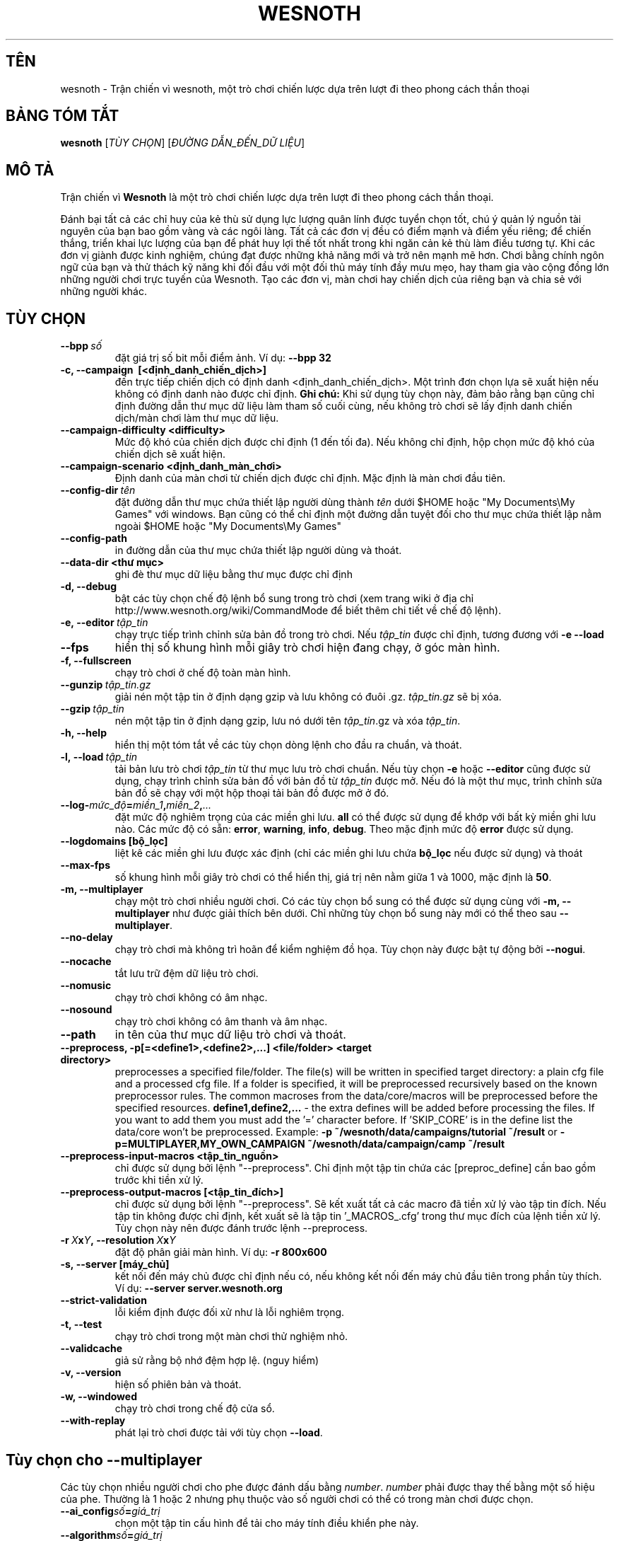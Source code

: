 .\" This program is free software; you can redistribute it and/or modify
.\" it under the terms of the GNU General Public License as published by
.\" the Free Software Foundation; either version 2 of the License, or
.\" (at your option) any later version.
.\"
.\" This program is distributed in the hope that it will be useful,
.\" but WITHOUT ANY WARRANTY; without even the implied warranty of
.\" MERCHANTABILITY or FITNESS FOR A PARTICULAR PURPOSE.  See the
.\" GNU General Public License for more details.
.\"
.\" You should have received a copy of the GNU General Public License
.\" along with this program; if not, write to the Free Software
.\" Foundation, Inc., 51 Franklin Street, Fifth Floor, Boston, MA  02110-1301  USA
.\"
.
.\"*******************************************************************
.\"
.\" This file was generated with po4a. Translate the source file.
.\"
.\"*******************************************************************
.TH WESNOTH 6 2013 wesnoth "Trận chiến vì Wesnoth"
.
.SH TÊN
wesnoth \- Trận chiến vì wesnoth, một trò chơi chiến lược dựa trên lượt đi
theo phong cách thần thoại
.
.SH "BẢNG TÓM TẮT"
.
\fBwesnoth\fP [\fITÙY CHỌN\fP] [\fIĐƯỜNG DẪN_ĐẾN_DỮ LIỆU\fP]
.
.SH "MÔ TẢ"
.
Trận chiến vì \fBWesnoth\fP là một trò chơi chiến lược dựa trên lượt đi theo
phong cách thần thoại.

Đánh bại tất cả các chỉ huy của kẻ thù sử dụng lực lượng quân lính được
tuyển chọn tốt, chú ý quản lý nguồn tài nguyên của bạn bao gồm vàng và các
ngôi làng. Tất cả các đơn vị đều có điểm mạnh và điểm yếu riêng; để chiến
thắng, triển khai lực lượng của bạn để phát huy lợi thế tốt nhất trong khi
ngăn cản kẻ thù làm điều tương tự. Khi các đơn vị giành được kinh nghiệm,
chúng đạt được những khả năng mới và trở nên mạnh mẽ hơn. Chơi bằng chính
ngôn ngữ của bạn và thử thách kỹ năng khi đối đầu với một đối thủ máy tính
đầy mưu mẹo, hay tham gia vào cộng đồng lớn những người chơi trực tuyến của
Wesnoth. Tạo các đơn vị, màn chơi hay chiến dịch của riêng bạn và chia sẻ
với những người khác.
.
.SH "TÙY CHỌN"
.
.TP 
\fB\-\-bpp\fP\fI\ số\fP
đặt giá trị số bit mỗi điểm ảnh. Ví dụ: \fB\-\-bpp 32\fP
.TP 
\fB\-c, \-\-campaign \ [<định_danh_chiến_dịch>]\fP
đến trực tiếp chiến dịch có định danh <định_danh_chiến_dịch>. Một
trình đơn chọn lựa sẽ xuất hiện nếu không có định danh nào được chỉ
định. \fBGhi chú:\fP Khi sử dụng tùy chọn này, đảm bảo rằng bạn cũng chỉ định
đường dẫn thư mục dữ liệu làm tham số cuối cùng, nếu không trò chơi sẽ lấy
định danh chiến dịch/màn chơi làm thư mục dữ liệu.
.TP 
\fB\-\-campaign\-difficulty <difficulty>\fP
Mức độ khó của chiến dịch được chỉ định (1 đến tối đa). Nếu không chỉ định,
hộp chọn mức độ khó của chiến dịch sẽ xuất hiện.
.TP 
\fB\-\-campaign\-scenario <định_danh_màn_chơi>\fP
Định danh của màn chơi từ chiến dịch được chỉ định. Mặc định là màn chơi đầu
tiên.
.TP 
\fB\-\-config\-dir\fP\fI\ tên\fP
đặt đường dẫn thư mục chứa thiết lập người dùng thành \fItên\fP dưới $HOME hoặc
"My Documents\eMy Games" với windows. Bạn cũng có thể chỉ định một đường dẫn
tuyệt đối cho thư mục chứa thiết lập nằm ngoài $HOME hoặc "My Documents\eMy
Games"
.TP 
\fB\-\-config\-path\fP
in đường dẫn của thư mục chứa thiết lập người dùng và thoát.
.TP 
\fB\-\-data\-dir <thư mục>\fP
ghi đè thư mục dữ liệu bằng thư mục được chỉ định
.TP 
\fB\-d, \-\-debug\fP
bật các tùy chọn chế độ lệnh bổ sung trong trò chơi (xem trang wiki ở địa
chỉ http://www.wesnoth.org/wiki/CommandMode để biết thêm chi tiết về chế độ
lệnh).
.TP 
\fB\-e,\ \-\-editor\fP\fI\ tập_tin\fP
chạy trực tiếp trình chỉnh sửa bản đồ trong trò chơi. Nếu \fItập_tin\fP được
chỉ định, tương đương với \fB\-e \-\-load\fP
.TP 
\fB\-\-fps\fP
hiển thị số khung hình mỗi giây trò chơi hiện đang chạy, ở góc màn hình.
.TP 
\fB\-f, \-\-fullscreen\fP
chạy trò chơi ở chế độ toàn màn hình.
.TP 
\fB\-\-gunzip\fP\fI\ tập_tin.gz\fP
giải nén một tập tin ở định dạng gzip và lưu không có đuôi
\&.gz. \fItập_tin.gz\fP sẽ bị xóa.
.TP 
\fB\-\-gzip\fP\fI\ tập_tin\fP
nén một tập tin ở định dạng gzip, lưu nó dưới tên \fItập_tin\fP.gz và xóa
\fItập_tin\fP.
.TP 
\fB\-h, \-\-help\fP
hiển thị một tóm tắt về các tùy chọn dòng lệnh cho đầu ra chuẩn, và thoát.
.TP 
\fB\-l,\ \-\-load\fP\fI\ tập_tin\fP
tải bản lưu trò chơi \fItập_tin\fP từ thư mục lưu trò chơi chuẩn. Nếu tùy chọn
\fB\-e\fP hoặc \fB\-\-editor\fP cũng được sử dụng, chạy trình chỉnh sửa bản đồ với
bản đồ từ \fItập_tin\fP được mở. Nếu đó là một thư mục, trình chỉnh sửa bản đồ
sẽ chạy với một hộp thoại tải bản đồ được mở ở đó.
.TP 
\fB\-\-log\-\fP\fImức_độ\fP\fB=\fP\fImiền_1\fP\fB,\fP\fImiền_2\fP\fB,\fP\fI...\fP
đặt mức độ nghiêm trọng của các miền ghi lưu. \fBall\fP có thể được sử dụng để
khớp với bất kỳ miền ghi lưu nào. Các mức độ có sẵn: \fBerror\fP,\ \fBwarning\fP,\ \fBinfo\fP,\ \fBdebug\fP. Theo mặc định mức độ \fBerror\fP được sử dụng.
.TP 
\fB\-\-logdomains\ [bộ_lọc]\fP
liệt kê các miền ghi lưu được xác định (chỉ các miền ghi lưu chứa \fBbộ_lọc\fP
nếu được sử dụng) và thoát
.TP 
\fB\-\-max\-fps\fP
số khung hình mỗi giây trò chơi có thể hiển thị, giá trị nên nằm giữa 1 và
1000, mặc định là \fB50\fP.
.TP 
\fB\-m, \-\-multiplayer\fP
chạy một trò chơi nhiều người chơi. Có các tùy chọn bổ sung có thể được sử
dụng cùng với \fB\-m, \-\-multiplayer\fP như được giải thích bên dưới. Chỉ những
tùy chọn bổ sung này mới có thể theo sau \fB\-\-multiplayer\fP.
.TP 
\fB\-\-no\-delay\fP
chạy trò chơi mà không trì hoãn để kiểm nghiệm đồ họa. Tùy chọn này được bật
tự động bởi \fB\-\-nogui\fP.
.TP 
\fB\-\-nocache\fP
tắt lưu trữ đệm dữ liệu trò chơi.
.TP 
\fB\-\-nomusic\fP
chạy trò chơi không có âm nhạc.
.TP 
\fB\-\-nosound\fP
chạy trò chơi không có âm thanh và âm nhạc.
.TP 
\fB\-\-path\fP
in tên của thư mục dữ liệu trò chơi và thoát.
.TP 
\fB\-\-preprocess, \-p[=<define1>,<define2>,...] <file/folder> <target directory>\fP
preprocesses a specified file/folder. The file(s) will be written in
specified target directory: a plain cfg file and a processed cfg file. If a
folder is specified, it will be preprocessed recursively based on the known
preprocessor rules. The common macroses from the data/core/macros will be
preprocessed before the specified resources.  \fBdefine1,define2,...\fP \- the
extra defines will be added before processing the files. If you want to add
them you must add the '=' character before.  If 'SKIP_CORE' is in the define
list the data/core won't be preprocessed.  Example: \fB\-p
~/wesnoth/data/campaigns/tutorial ~/result\fP or
\fB\-p=MULTIPLAYER,MY_OWN_CAMPAIGN ~/wesnoth/data/campaign/camp ~/result\fP
.TP 
\fB\-\-preprocess\-input\-macros <tập_tin_nguồn>\fP
chỉ được sử dụng bởi lệnh "\-\-preprocess". Chỉ định một tập tin chứa các
[preproc_define] cần bao gồm trước khi tiền xử lý.
.TP 
\fB\-\-preprocess\-output\-macros [<tập_tin_đích>]\fP
chỉ được sử dụng bởi lệnh "\-\-preprocess". Sẽ kết xuất tất cả các macro đã
tiền xử lý vào tập tin đích. Nếu tập tin không được chỉ định, kết xuất sẽ là
tập tin '_MACROS_.cfg' trong thư mục đích của lệnh tiền xử lý. Tùy chọn này
nên được đánh trước lệnh \-\-preprocess.
.TP 
\fB\-r\ \fP\fIX\fP\fBx\fP\fIY\fP\fB,\ \-\-resolution\ \fP\fIX\fP\fBx\fP\fIY\fP
đặt độ phân giải màn hình. Ví dụ: \fB\-r 800x600\fP
.TP 
\fB\-s,\ \-\-server\ [máy_chủ]\fP
kết nối đến máy chủ được chỉ định nếu có, nếu không kết nối đến máy chủ đầu
tiên trong phần tùy thích. Ví dụ: \fB\-\-server server.wesnoth.org\fP
.TP 
\fB\-\-strict\-validation\fP
lỗi kiểm định được đối xử như là lỗi nghiêm trọng.
.TP 
\fB\-t, \-\-test\fP
chạy trò chơi trong một màn chơi thử nghiệm nhỏ.
.TP 
\fB\-\-validcache\fP
giả sử rằng bộ nhớ đệm hợp lệ. (nguy hiểm)
.TP 
\fB\-v, \-\-version\fP
hiện số phiên bản và thoát.
.TP 
\fB\-w, \-\-windowed\fP
chạy trò chơi trong chế độ cửa sổ.
.TP 
\fB\-\-with\-replay\fP
phát lại trò chơi được tải với tùy chọn \fB\-\-load\fP.
.
.SH "Tùy chọn cho \-\-multiplayer"
.
Các tùy chọn nhiều người chơi cho phe được đánh dấu bằng
\fInumber\fP. \fInumber\fP phải được thay thế bằng một số hiệu của phe. Thường là
1 hoặc 2 nhưng phụ thuộc vào số người chơi có thể có trong màn chơi được
chọn.
.TP 
\fB\-\-ai_config\fP\fIsố\fP\fB=\fP\fIgiá_trị\fP
chọn một tập tin cấu hình để tải cho máy tính điều khiển phe này.
.TP 
\fB\-\-algorithm\fP\fIsố\fP\fB=\fP\fIgiá_trị\fP
chọn một thuật toán không chuẩn để sử dụng bởi máy tính cho phe này. Giá trị
có sẵn: \fBidle_ai\fP và \fBsample_ai\fP.
.TP 
\fB\-\-controller\fP\fIsố\fP\fB=\fP\fIgiá_trị\fP
chọn người điều khiển cho phe này. Giá trị có sẵn: \fBhuman\fP và \fBai\fP.
.TP 
\fB\-\-era=\fP\fIgiá_trị\fP
sử dụng tùy chọn này để chơi trong thời đại được chọn thay vì thời đại
\fBDefault\fP. Thời đại được chọn theo một định danh. Các thời đại được mô tả
trong tập tin \fBdata/multiplayer/eras.cfg\fP.
.TP 
\fB\-\-exit\-at\-end\fP
thoát một khi màn chơi kết thúc mà không hiện hộp thoại chiến thắng/thua
cuộc cần người chơi phải nhấn Đồng ý. Tùy chọn này cũng được sử dụng để kiểm
nghiệm theo kịch bản.
.TP 
\fB\-\-nogui\fP
chạy trò chơi không có giao diện người dùng đồ họa. Phải xuất hiện trước
\fB\-\-multiplayer\fP để có hiệu quả mong muốn.
.TP 
\fB\-\-parm\fP\fIsố\fP\fB=\fP\fItên\fP\fB:\fP\fIgiá_trị\fP
đặt tham số bổ sung cho phe này. Tham số này phụ thuộc vào tùy chọn được sử
dụng với \fB\-\-controller\fP và \fB\-\-algorithm\fP. Nó chỉ hữu ích với những người
thiết kế trí tuệ máy của riêng mình. (chưa có tư liệu hoàn chỉnh)
.TP 
\fB\-\-scenario=\fP\fIgiá_trị\fP
chọn một màn chơi nhiều người chơi theo định danh. Định danh màn chơi mặc
định là \fBmultiplayer_The_Freelands\fP.
.TP 
\fB\-\-side\fP\fIsố\fP\fB=\fP\fIgiá_trị\fP
chọn một liên minh của thời đại hiện thời cho phe này. Liên minh được chọn
bởi một định danh. Liên minh được mô tả trong tập tin data/multiplayer.cfg.
.TP 
\fB\-\-turns=\fP\fIgiá_trị\fP
đặt số lượt cho màn chơi được chọn. Mặc định là \fB50\fP.
.
.SH "TRẠNG THÁI THOÁT"
.
Trạng thái thoát bình thường là 0. Trạng thái thoát 1 chỉ thị một lỗi khởi
tạo (SDL, video, phông, v.v...). Trạng thái thoát 2 chỉ thị một lỗi với các
tùy chọn dòng lệnh.
.
.SH "TÁC GIẢ"
.
Viết bởi David White <davidnwhite@verizon.net>.
.br
Chỉnh sửa bởi Nils Kneuper <crazy\-ivanovic@gmx.net>, ott
<ott@gaon.net> và Soliton <soliton.de@gmail.com>.
.br
Trang hướng dẫn này ban đầu được viết bởi Cyril Bouthors
<cyril@bouthors.org>.
.br
Truy cập trang chủ chính thức: http://www.wesnoth.org/
.
.SH "BẢN QUYỀN"
.
Copyright \(co 2003\-2013 David White <davidnwhite@verizon.net>
.br
Đây là Phần mềm Tự do; phần mềm này được cấp phép theo GPL phiên bản 2, được
công bố bởi Free Software Foundation (Tổ chức phần mềm tự do). KHÔNG có bảo
hành; kể cả cho KHẢ NĂNG ĐEM LẠI LỢI NHUẬN hay LỢI ÍCH CHO MỘT MỤC ĐÍCH CỤ
THỂ.
.
.SH "XEM THÊM"
.
\fBwesnothd\fP(6).
